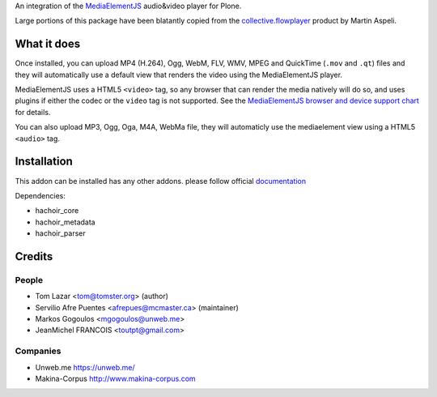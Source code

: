 An integration of the `MediaElementJS <http://mediaelementjs.com/>`_ 
audio&video player for Plone.

Large portions of this package have been blatantly copied from the
`collective.flowplayer <http://pypi.python.org/pypi/collective.flowplayer>`_
product by Martin Aspeli.

What it does
============

Once installed, you can upload MP4 (H.264), Ogg, WebM, FLV, WMV, MPEG
and QuickTime (``.mov`` and ``.qt``) files and they will automatically use a
default view that renders the video using the MediaElementJS player.

MediaElementJS uses a HTML5 ``<video>`` tag, so any browser that can
render the media natively will do so, and uses plugins if either the
codec or the ``video`` tag is not supported. See the `MediaElementJS
browser and device support chart <http://mediaelementjs.com/>`_ for
details.

You can also upload MP3, Ogg, Oga, M4A, WebMa file, they will automaticly
use the mediaelement view using a HTML5 ``<audio>`` tag.

Installation
============

.. image:: https://secure.travis-ci.org/collective/collective.mediaelementjs.png
    :target: http://travis-ci.org/collective/collective.mediaelementjs

This addon can be installed has any other addons. please follow official
documentation_

.. _documentation: http://plone.org/documentation/kb/installing-add-ons-quick-how-to

Dependencies:

* hachoir_core
* hachoir_metadata
* hachoir_parser

Credits
=======

People
------

* Tom Lazar <tom@tomster.org> (author)
* Servilio Afre Puentes <afrepues@mcmaster.ca> (maintainer)
* Markos Gogoulos <mgogoulos@unweb.me>
* JeanMichel FRANCOIS <toutpt@gmail.com>

Companies
---------

* Unweb.me https://unweb.me/
* Makina-Corpus http://www.makina-corpus.com
